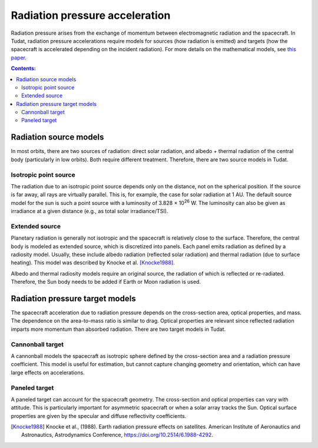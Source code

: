 .. _radiation_pressure_acceleration:

================================
Radiation pressure acceleration
================================

Radiation pressure arises from the exchange of momentum between electromagnetic radiation and the spacecraft. In Tudat, radiation pressure accelerations require models for sources (how radiation is emitted) and targets (how the spacecraft is accelerated depending on the incident radiation). For more details on the mathematical models, see `this paper <http://resolver.tudelft.nl/uuid:8a82400a-2233-4a84-98be-ed37f7eeb620>`_.

.. contents:: Contents:
    :depth: 3




Radiation source models
========================
In most orbits, there are two sources of radiation: direct solar radiation, and albedo + thermal radiation of the central body (particularly in low orbits). Both require different treatment. Therefore, there are two source models in Tudat.


Isotropic point source
------------------------
The radiation due to an isotropic point source depends only on the distance, not on the spherical position. If the source is far away, all rays are virtually parallel. This is, for example, the case for solar radiation at 1 AU. The default source model for the sun is such a point source with a luminosity of 3.828 × 10\ :sup:`26` W. The luminosity can also be given as irradiance at a given distance (e.g., as total solar irradiance/TSI).

.. tabs::

     .. tab:: C++

      .. literalinclude:: /_src_snippets/simulation/environment_setup/environment_models/radiation_source_point.cpp
         :language: cpp


Extended source
------------------------
Planetary radiation is generally not isotropic and the spacecraft is relatively close to the surface. Therefore, the central body is modeled as extended source, which is discretized into panels. Each panel emits radiation as defined by a radiosity model. Usually, these include albedo radiation (reflected solar radiation) and thermal radiation (due to surface heating). This model was described by Knocke et al. [Knocke1988]_.

Albedo and thermal radiosity models require an original source, the radiation of which is reflected or re-radiated. Therefore, the Sun body needs to be added if Earth or Moon radiation is used.

.. tabs::

     .. tab:: C++

      .. literalinclude:: /_src_snippets/simulation/environment_setup/environment_models/radiation_source_extended.cpp
         :language: cpp




Radiation pressure target models
=================================
The spacecraft acceleration due to radiation pressure depends on the cross-section area, optical properties, and mass. The dependence on the area-to-mass ratio is similar to drag. Optical properties are relevant since reflected radiation imparts more momentum than absorbed radiation. There are two target models in Tudat.


Cannonball target
------------------
A cannonball models the spacecraft as isotropic sphere defined by the cross-section area and a radiation pressure coefficient. This model is useful for estimation, but cannot capture changing geometry and orientation, which can have large effects on accelerations.

.. tabs::

     .. tab:: C++

      .. literalinclude:: /_src_snippets/simulation/environment_setup/environment_models/radiation_pressure_target_cannonball.cpp
         :language: cpp


Paneled target
------------------
A paneled target can account for the spacecraft geometry. The cross-section and optical properties can vary with attitude. This is particularly important for asymmetric spacecraft or when a solar array tracks the Sun. Optical surface properties are given by the specular and diffuse reflectivity coefficients.

.. tabs::

     .. tab:: C++

      .. literalinclude:: /_src_snippets/simulation/environment_setup/environment_models/radiation_pressure_target_paneled.cpp
         :language: cpp



.. [Knocke1988] Knocke et al., (1988). Earth radiation pressure effects on satellites.
   American Institute of Aeronautics and Astronautics, Astrodynamics Conference, https://doi.org/10.2514/6.1988-4292.

